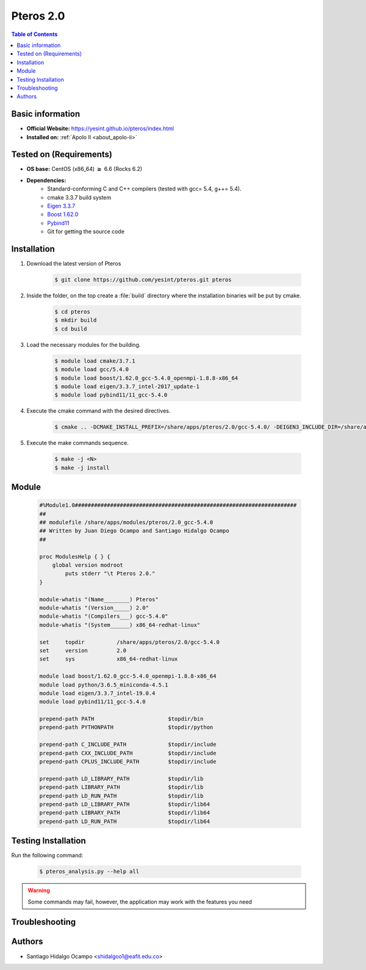 .. _pteros-2.0:

Pteros 2.0
==========

.. contents:: Table of Contents

Basic information
-----------------

- **Official Website:** https://yesint.github.io/pteros/index.html
- **Installed on:** :ref:`Apolo II <about_apolo-ii>`

Tested on (Requirements)
------------------------

* **OS base:** CentOS (x86_64) :math:`\boldsymbol{\ge}` 6.6 (Rocks 6.2)
* **Dependencies:**
    - Standard-conforming C and C++ compilers (tested with gcc= 5.4, g++= 5.4).
    - cmake 3.3.7 build system
    - `Eigen 3.3.7 <http://eigen.tuxfamily.org/index.php?title=Main_Page>`_
    - `Boost 1.62.0 <https://www.boost.org/>`_
    - `Pybind11 <https://github.com/pybind/pybind11>`_
    - Git for getting the source code

Installation
------------

1. Download the latest version of Pteros

    .. code-block:: bash

         $ git clone https://github.com/yesint/pteros.git pteros

2. Inside the folder, on the top create a :file:`build` directory where the installation binaries will be put by cmake.

    .. code-block:: bash

         $ cd pteros
         $ mkdir build
         $ cd build

3. Load the necessary modules for the building.

    .. code-block:: bash

         $ module load cmake/3.7.1
         $ module load gcc/5.4.0
         $ module load boost/1.62.0_gcc-5.4.0_openmpi-1.8.8-x86_64
         $ module load eigen/3.3.7_intel-2017_update-1
         $ module load pybind11/11_gcc-5.4.0

4. Execute the cmake command with the desired directives.

    .. code-block:: bash

         $ cmake .. -DCMAKE_INSTALL_PREFIX=/share/apps/pteros/2.0/gcc-5.4.0/ -DEIGEN3_INCLUDE_DIR=/share/apps/eigen/3.3.7/intel-19.0.4/include/eigen3/ -DCMAKE_C_COMPILER=gcc -DCMAKE_CXX_COMPILER=g++ -DCMAKE_BUILD_TYPE=Release -DBoost_NO_SYSTEM_PATHS=OFF -DWITH_OPENBABEL=OFF -DWITH_GROMACS=OFF -DWITH_PYTHON=ON -DPYTHON_EXECUTABLE:FILEPATH=/share/apps/python/3.6_miniconda-4.5.1/bin/python -Dpybind11_DIR=/share/apps/pybind11/gcc-5.4.0/share/cmake/pybind11

5. Execute the make commands sequence.

    .. code-block:: bash

         $ make -j <N>
         $ make -j install

Module
------

    .. code-block:: tcl

        #%Module1.0#####################################################################
        ##
        ## modulefile /share/apps/modules/pteros/2.0_gcc-5.4.0
        ## Written by Juan Diego Ocampo and Santiago Hidalgo Ocampo
        ##

        proc ModulesHelp { } {
            global version modroot
                puts stderr "\t Pteros 2.0."
        }

        module-whatis "(Name________) Pteros"
        module-whatis "(Version_____) 2.0"
        module-whatis "(Compilers___) gcc-5.4.0"
        module-whatis "(System______) x86_64-redhat-linux"

        set     topdir		/share/apps/pteros/2.0/gcc-5.4.0
        set     version		2.0
        set     sys		x86_64-redhat-linux

        module load boost/1.62.0_gcc-5.4.0_openmpi-1.8.8-x86_64
        module load python/3.6.5_miniconda-4.5.1
        module load eigen/3.3.7_intel-19.0.4
        module load pybind11/11_gcc-5.4.0

        prepend-path PATH			$topdir/bin
        prepend-path PYTHONPATH			$topdir/python

        prepend-path C_INCLUDE_PATH		$topdir/include
        prepend-path CXX_INCLUDE_PATH		$topdir/include
        prepend-path CPLUS_INCLUDE_PATH		$topdir/include

        prepend-path LD_LIBRARY_PATH		$topdir/lib
        prepend-path LIBRARY_PATH		$topdir/lib
        prepend-path LD_RUN_PATH		$topdir/lib
        prepend-path LD_LIBRARY_PATH		$topdir/lib64
        prepend-path LIBRARY_PATH		$topdir/lib64
        prepend-path LD_RUN_PATH		$topdir/lib64


Testing Installation
--------------------

Run the following command:

 .. code-block:: bash

         $ pteros_analysis.py --help all


.. seealso::

    To use pteros you must have the numpy library, so we suggest following the next steps:

        .. code-block:: bash

         $ conda create -n pteros # Create a virtual environment
         $ conda activate pteros
         $ conda install numpy

.. warning::

    Some commands may fail, however, the application may work with the features you need

Troubleshooting
---------------

.. seealso::

    If you have this problem: ModuleNotFoundError: No module named '_pteros', probably
    you must rename this file: <path to Pteros>/python/pteros/_pteros.cpython-37m-x86_64-linux-gnu.so
    to _pteros.so


Authors
-------

- Santiago Hidalgo Ocampo <shidalgoo1@eafit.edu.co>